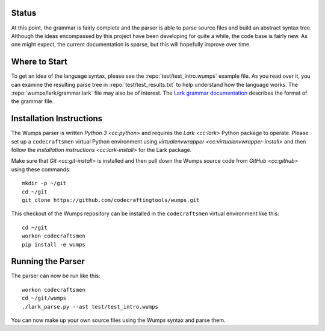 Status
======

At this point, the grammar is fairly complete and the parser is able
to parse source files and build an abstract syntax tree.  Although the
ideas encompassed by this project have been developing for quite a
while, the code base is fairly new.  As one might expect, the current
documentation is sparse, but this will hopefully improve over time.

Where to Start
==============

To get an idea of the language syntax, please see the
:repo:`test/test_intro.wumps` example file.  As you read over it, you
can examine the resulting parse tree in :repo:`test/test_results.txt`
to help understand how the language works.  The
:repo:`wumps/lark/grammar.lark` file may also be of interest.  The
`Lark grammar documentation`_ describes the format of the grammar
file.

Installation Instructions
=========================

The Wumps parser is written `Python 3 <cc:python>` and requires the
`Lark <cc:lark>` Python package to operate.  Please set up a
``codecraftsmen`` virtual Python environment using `virtualenvwrapper
<cc:virtualenvwrapper-install>` and then follow the `installation
instructions <cc:lark-install>` for the Lark package.

Make sure that `Git <cc:git-install>` is installed and then pull down
the Wumps source code from `GitHub <cc:github>` using these commands::

  mkdir -p ~/git
  cd ~/git
  git clone https://github.com/codecraftingtools/wumps.git

This checkout of the Wumps repository can be installed in the
``codecraftsmen`` virtual environment like this::
  
  cd ~/git
  workon codecraftsmen
  pip install -e wumps

Running the Parser
==================

The parser can now be run like this:

::

  workon codecraftsmen
  cd ~/git/wumps
  ./lark_parse.py --ast test/test_intro.wumps

You can now make up your own source files using the Wumps syntax and
parse them.

.. _Lark grammar documentation:
   https://lark-parser.readthedocs.io/en/latest/grammar.html
